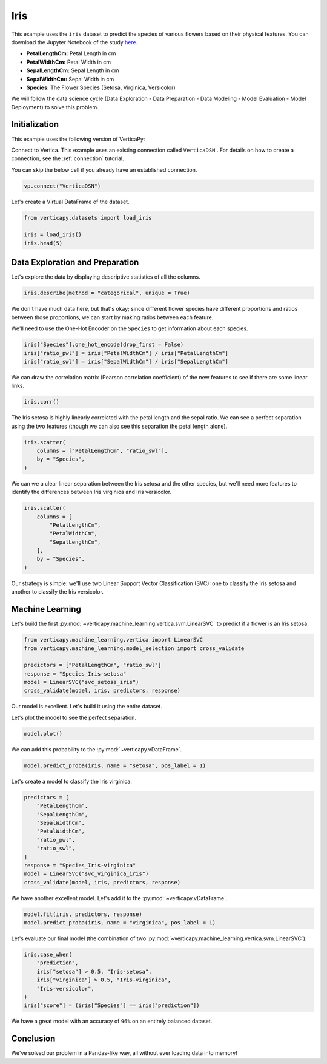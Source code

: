 .. _examples.iris:

Iris
=====

This example uses the ``iris`` dataset to predict the species of various flowers based on their physical features. You can download the Jupyter Notebook of the study `here <https://github.com/vertica/VerticaPy/blob/master/examples/learn/iris/iris.ipynb>`_.

- **PetalLengthCm:** Petal Length in cm
- **PetalWidthCm:** Petal Width in cm
- **SepalLengthCm:** Sepal Length in cm
- **SepalWidthCm:** Sepal Width in cm
- **Species:** The Flower Species (Setosa, Virginica, Versicolor)

We will follow the data science cycle (Data Exploration - Data Preparation - Data Modeling - Model Evaluation - Model Deployment) to solve this problem.

Initialization
---------------

This example uses the following version of VerticaPy:

.. ipython:: python
    
    import verticapy as vp

    vp.__version__

Connect to Vertica. This example uses an existing connection called ``VerticaDSN`` . 
For details on how to create a connection, see the :ref:`connection` tutorial.

You can skip the below cell if you already have an established connection.

.. code-block:: python
    
    vp.connect("VerticaDSN")

Let's create a Virtual DataFrame of the dataset.

.. code-block:: python

    from verticapy.datasets import load_iris

    iris = load_iris()
    iris.head(5)

.. ipython:: python
    :suppress:

    from verticapy.datasets import load_iris
    iris = load_iris()
    res = iris.head(5)
    html_file = open("SPHINX_DIRECTORY/figures/examples_iris_table_head.html", "w")
    html_file.write(res._repr_html_())
    html_file.close()

.. raw:: html
    :file: SPHINX_DIRECTORY/figures/examples_iris_table_head.html

Data Exploration and Preparation
---------------------------------

Let's explore the data by displaying descriptive statistics of all the columns.

.. code-block:: python

    iris.describe(method = "categorical", unique = True)

.. ipython:: python
    :suppress:

    res = iris.describe(method = "categorical", unique = True)
    html_file = open("SPHINX_DIRECTORY/figures/examples_iris_table_describe.html", "w")
    html_file.write(res._repr_html_())
    html_file.close()

.. raw:: html
    :file: SPHINX_DIRECTORY/figures/examples_iris_table_describe.html

We don't have much data here, but that's okay; since different flower species have different proportions and ratios between those proportions, we can start by making ratios between each feature.

We'll need to use the One-Hot Encoder on the ``Species`` to get information about each species.

.. code-block:: python
    
    iris["Species"].one_hot_encode(drop_first = False)
    iris["ratio_pwl"] = iris["PetalWidthCm"] / iris["PetalLengthCm"]
    iris["ratio_swl"] = iris["SepalWidthCm"] / iris["SepalLengthCm"]

.. ipython:: python
    :suppress:
    
    iris["Species"].one_hot_encode(drop_first = False)
    iris["ratio_pwl"] = iris["PetalWidthCm"] / iris["PetalLengthCm"]
    iris["ratio_swl"] = iris["SepalWidthCm"] / iris["SepalLengthCm"]

We can draw the correlation matrix (Pearson correlation coefficient) of the new features to see if there are some linear links.

.. code-block:: python

    iris.corr()

.. ipython:: python
    :suppress:

    import verticapy
    verticapy.set_option("plotting_lib", "plotly")
    fig = iris.corr(width = 800, height = 800)
    fig.write_html("SPHINX_DIRECTORY/figures/examples_iris_table_corr_matrix.html")

.. raw:: html
    :file: SPHINX_DIRECTORY/figures/examples_iris_table_corr_matrix.html

The Iris setosa is highly linearly correlated with the petal length and the sepal ratio. We can see a perfect separation using the two features (though we can also see this separation the petal length alone).

.. code-block:: python

    iris.scatter(
        columns = ["PetalLengthCm", "ratio_swl"], 
        by = "Species",
    )

.. ipython:: python
    :suppress:
    :okwarning:

    fig = iris.scatter(
        columns = ["PetalLengthCm", "ratio_swl"], 
        by = "Species",
        width = 800,
        height = 800,
    )
    fig.write_html("SPHINX_DIRECTORY/figures/examples_iris_scatter_1.html")

.. raw:: html
    :file: SPHINX_DIRECTORY/figures/examples_iris_scatter_1.html

We can we a clear linear separation between the Iris setosa and the other species, but we'll need more features to identify the differences between Iris virginica and Iris versicolor.

.. code-block:: python

    iris.scatter(
        columns = [
            "PetalLengthCm", 
            "PetalWidthCm", 
            "SepalLengthCm",
        ], 
        by = "Species",
    )

.. ipython:: python
    :suppress:
    :okwarning:

    fig = iris.scatter(
        columns = [
            "PetalLengthCm", 
            "PetalWidthCm", 
            "SepalLengthCm",
        ],
        by = "Species",
        width = 800,
        height = 800,
    )
    fig.write_html("SPHINX_DIRECTORY/figures/examples_iris_scatter_2.html")

.. raw:: html
    :file: SPHINX_DIRECTORY/figures/examples_iris_scatter_2.html

Our strategy is simple: we'll use two Linear Support Vector Classification (SVC): one to classify the Iris setosa and another to classify the Iris versicolor.

Machine Learning
-----------------

Let's build the first :py:mod:`~verticapy.machine_learning.vertica.svm.LinearSVC` to predict if a flower is an Iris setosa.

.. code-block:: python

    from verticapy.machine_learning.vertica import LinearSVC
    from verticapy.machine_learning.model_selection import cross_validate

    predictors = ["PetalLengthCm", "ratio_swl"]
    response = "Species_Iris-setosa"
    model = LinearSVC("svc_setosa_iris")
    cross_validate(model, iris, predictors, response)

.. ipython:: python
    :suppress:

    from verticapy.machine_learning.vertica import LinearSVC
    from verticapy.machine_learning.model_selection import cross_validate

    predictors = ["PetalLengthCm", "ratio_swl"]
    response = "Species_Iris-setosa"
    model = LinearSVC("svc_setosa_iris")
    res = cross_validate(model, iris, predictors, response)
    html_file = open("SPHINX_DIRECTORY/figures/examples_iris_table_ml_cv.html", "w")
    html_file.write(res._repr_html_())
    html_file.close()

.. raw:: html
    :file: SPHINX_DIRECTORY/figures/examples_iris_table_ml_cv.html

Our model is excellent. Let's build it using the entire dataset.

.. ipython:: python
    
    model.fit(iris, predictors, response)

Let's plot the model to see the perfect separation.

.. code-block:: python

    model.plot()

.. ipython:: python
    :suppress:
    :okwarning:

    fig = model.plot(width = 800, height = 800)
    fig.write_html("SPHINX_DIRECTORY/figures/examples_model_plot.html")

.. raw:: html
    :file: SPHINX_DIRECTORY/figures/examples_model_plot.html

We can add this probability to the :py:mod:`~verticapy.vDataFrame`.

.. code-block:: python

    model.predict_proba(iris, name = "setosa", pos_label = 1)

.. ipython:: python
    :suppress:

    res = model.predict_proba(iris, name = "setosa", pos_label = 1)
    html_file = open("SPHINX_DIRECTORY/figures/examples_model_predict_proba.html", "w")
    html_file.write(res._repr_html_())
    html_file.close()

.. raw:: html
    :file: SPHINX_DIRECTORY/figures/examples_model_predict_proba.html

Let's create a model to classify the Iris virginica.

.. code-block:: python

    predictors = [
        "PetalLengthCm",
        "SepalLengthCm",
        "SepalWidthCm",
        "PetalWidthCm",
        "ratio_pwl",
        "ratio_swl",
    ]
    response = "Species_Iris-virginica"
    model = LinearSVC("svc_virginica_iris")
    cross_validate(model, iris, predictors, response)

.. ipython:: python
    :suppress:

    predictors = [
        "PetalLengthCm",
        "SepalLengthCm",
        "SepalWidthCm",
        "PetalWidthCm",
        "ratio_pwl",
        "ratio_swl",
    ]
    response = "Species_Iris-virginica"
    model = LinearSVC("svc_virginica_iris")
    res = cross_validate(model, iris, predictors, response)
    html_file = open("SPHINX_DIRECTORY/figures/examples_iris_table_ml_cv_2.html", "w")
    html_file.write(res._repr_html_())
    html_file.close()

.. raw:: html
    :file: SPHINX_DIRECTORY/figures/examples_iris_table_ml_cv_2.html

We have another excellent model. Let's add it to the :py:mod:`~verticapy.vDataFrame`.

.. code-block:: python

    model.fit(iris, predictors, response)
    model.predict_proba(iris, name = "virginica", pos_label = 1)

.. ipython:: python
    :suppress:

    model.fit(iris, predictors, response)
    res = model.predict_proba(iris, name = "virginica", pos_label = 1)
    html_file = open("SPHINX_DIRECTORY/figures/examples_model_predict_proba_2.html", "w")
    html_file.write(res._repr_html_())
    html_file.close()

.. raw:: html
    :file: SPHINX_DIRECTORY/figures/examples_model_predict_proba_2.html

Let's evaluate our final model (the combination of two :py:mod:`~verticapy.machine_learning.vertica.svm.LinearSVC`).

.. code-block:: python

    iris.case_when(
        "prediction",
        iris["setosa"] > 0.5, "Iris-setosa",
        iris["virginica"] > 0.5, "Iris-virginica",
        "Iris-versicolor",
    )
    iris["score"] = (iris["Species"] == iris["prediction"])

.. ipython:: python
    :suppress:

    iris.case_when(
        "prediction",
        iris["setosa"] > 0.5, "Iris-setosa",
        iris["virginica"] > 0.5, "Iris-virginica",
        "Iris-versicolor",
    )
    iris["score"] = (iris["Species"] == iris["prediction"])

.. ipython:: python

    iris["score"].avg()

We have a great model with an accuracy of ``96%`` on an entirely balanced dataset.

Conclusion
-----------

We've solved our problem in a Pandas-like way, all without ever loading data into memory!